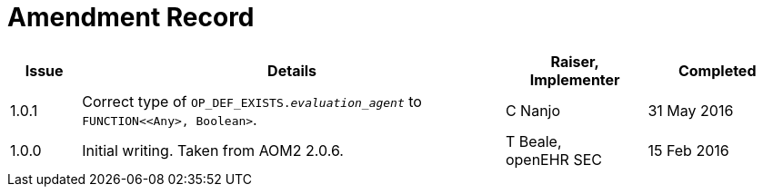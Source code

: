 = Amendment Record

[cols="1,6a,2,2", options="header"]
|===
|Issue|Details|Raiser, Implementer|Completed

|[[latest_issue]]1.0.1
|Correct type of `OP_DEF_EXISTS._evaluation_agent_` to `FUNCTION<<Any>, Boolean>`.
|C Nanjo
|[[latest_issue_date]]31 May 2016

|1.0.0
|Initial writing. Taken from AOM2 2.0.6.
|T Beale, +
 openEHR SEC
|15 Feb 2016

|===

